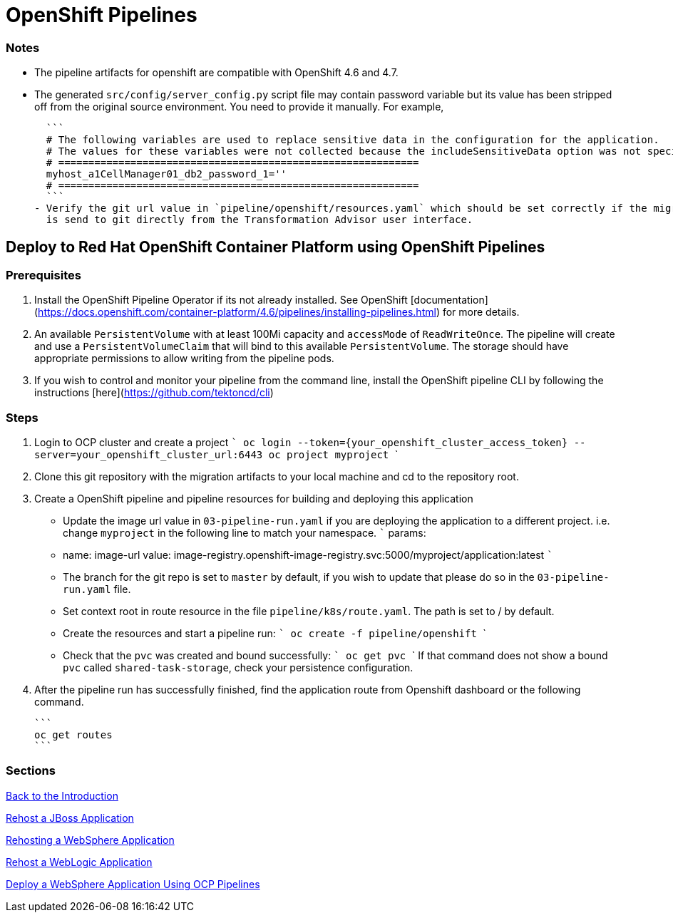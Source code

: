 # OpenShift Pipelines

### Notes
- The pipeline artifacts for openshift are compatible with OpenShift 4.6 and 4.7.

- The generated `src/config/server_config.py` script file may contain password variable but its value has been stripped off from
the original source environment.  You need to provide it manually. For example,

  ```
  # The following variables are used to replace sensitive data in the configuration for the application.
  # The values for these variables were not collected because the includeSensitiveData option was not specified.
  # ============================================================
  myhost_a1CellManager01_db2_password_1=''
  # ============================================================
  ```
- Verify the git url value in `pipeline/openshift/resources.yaml` which should be set correctly if the migration bundle
  is send to git directly from the Transformation Advisor user interface.

## Deploy to Red Hat OpenShift Container Platform using OpenShift Pipelines

### Prerequisites
1. Install the OpenShift Pipeline Operator if its not already installed. See OpenShift [documentation](https://docs.openshift.com/container-platform/4.6/pipelines/installing-pipelines.html) for more details.

2. An available `PersistentVolume` with at least 100Mi capacity and `accessMode` of `ReadWriteOnce`. The pipeline will create and use a `PersistentVolumeClaim` that will bind to this available `PersistentVolume`.
   The storage should have appropriate permissions to allow writing from the pipeline pods.

3. If you wish to control and monitor your pipeline from the command line, install the OpenShift pipeline CLI by following the instructions [here](https://github.com/tektoncd/cli)

### Steps
1. Login to OCP cluster and create a project
   ```
   oc login --token={your_openshift_cluster_access_token} --server=your_openshift_cluster_url:6443
   oc project myproject
   ```

2. Clone this git repository with the migration artifacts to your local machine and cd to the repository root.

3. Create a OpenShift pipeline and pipeline resources for building and deploying this application

   - Update the image url value in `03-pipeline-run.yaml` if you are deploying the application to a
   different project. i.e. change `myproject` in the following line to match your namespace.
   ```
     params:
     - name: image-url
       value: image-registry.openshift-image-registry.svc:5000/myproject/application:latest
   ```

   - The branch for the git repo is set to `master` by default, if you wish to update that please do so in the `03-pipeline-run.yaml` file.

   - Set context root in route resource in the file `pipeline/k8s/route.yaml`. The path is set to / by default.

   - Create the resources and start a pipeline run:
   ```
   oc create -f pipeline/openshift
   ```
   - Check that the `pvc` was created and bound successfully:
   ```
   oc get pvc
   ```
   If that command does not show a bound `pvc` called `shared-task-storage`, check your persistence configuration.


4. After the pipeline run has successfully finished, find the application route from Openshift dashboard or the following command.

   ```
   oc get routes
   ```

=== Sections

<<Introduction.adoc, Back to the Introduction>>

<<JBossRehost.adoc, Rehost a JBoss Application>>

<<WebSphereRehost.adoc, Rehosting a WebSphere Application>>

<<WebLogicRehost.adoc, Rehost a WebLogic Application>>

<<OpenShiftPipelines.adoc, Deploy a WebSphere Application Using OCP Pipelines>>
